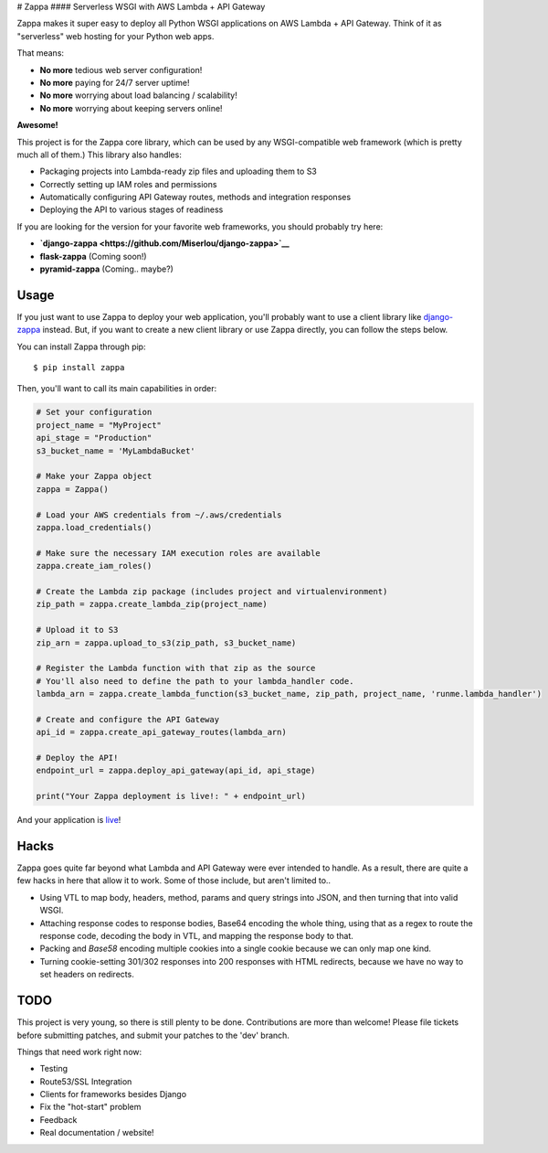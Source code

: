 |Logo placeholder| # Zappa |Build Status| #### Serverless WSGI with AWS
Lambda + API Gateway

Zappa makes it super easy to deploy all Python WSGI applications on AWS
Lambda + API Gateway. Think of it as "serverless" web hosting for your
Python web apps.

That means:

-  **No more** tedious web server configuration!
-  **No more** paying for 24/7 server uptime!
-  **No more** worrying about load balancing / scalability!
-  **No more** worrying about keeping servers online!

**Awesome!**

This project is for the Zappa core library, which can be used by any
WSGI-compatible web framework (which is pretty much all of them.) This
library also handles:

-  Packaging projects into Lambda-ready zip files and uploading them to
   S3
-  Correctly setting up IAM roles and permissions
-  Automatically configuring API Gateway routes, methods and integration
   responses
-  Deploying the API to various stages of readiness

If you are looking for the version for your favorite web frameworks, you
should probably try here:

-  **`django-zappa <https://github.com/Miserlou/django-zappa>`__**
-  **flask-zappa** (Coming soon!)
-  **pyramid-zappa** (Coming.. maybe?)

Usage
=====

If you just want to use Zappa to deploy your web application, you'll
probably want to use a client library like
`django-zappa <https://github.com/Miserlou/django-zappa>`__ instead.
But, if you want to create a new client library or use Zappa directly,
you can follow the steps below.

You can install Zappa through pip:

::

    $ pip install zappa

Then, you'll want to call its main capabilities in order:

.. code:: python


    # Set your configuration
    project_name = "MyProject"
    api_stage = "Production"
    s3_bucket_name = 'MyLambdaBucket'

    # Make your Zappa object
    zappa = Zappa()

    # Load your AWS credentials from ~/.aws/credentials
    zappa.load_credentials()

    # Make sure the necessary IAM execution roles are available
    zappa.create_iam_roles()

    # Create the Lambda zip package (includes project and virtualenvironment)
    zip_path = zappa.create_lambda_zip(project_name)

    # Upload it to S3
    zip_arn = zappa.upload_to_s3(zip_path, s3_bucket_name)

    # Register the Lambda function with that zip as the source
    # You'll also need to define the path to your lambda_handler code.
    lambda_arn = zappa.create_lambda_function(s3_bucket_name, zip_path, project_name, 'runme.lambda_handler')

    # Create and configure the API Gateway
    api_id = zappa.create_api_gateway_routes(lambda_arn)

    # Deploy the API!
    endpoint_url = zappa.deploy_api_gateway(api_id, api_stage)

    print("Your Zappa deployment is live!: " + endpoint_url)

And your application is
`live <https://7k6anj0k99.execute-api.us-east-1.amazonaws.com/prod>`__!

Hacks
=====

Zappa goes quite far beyond what Lambda and API Gateway were ever
intended to handle. As a result, there are quite a few hacks in here
that allow it to work. Some of those include, but aren't limited to..

-  Using VTL to map body, headers, method, params and query strings into
   JSON, and then turning that into valid WSGI.
-  Attaching response codes to response bodies, Base64 encoding the
   whole thing, using that as a regex to route the response code,
   decoding the body in VTL, and mapping the response body to that.
-  Packing and *Base58* encoding multiple cookies into a single cookie
   because we can only map one kind.
-  Turning cookie-setting 301/302 responses into 200 responses with HTML
   redirects, because we have no way to set headers on redirects.

TODO
====

This project is very young, so there is still plenty to be done.
Contributions are more than welcome! Please file tickets before
submitting patches, and submit your patches to the 'dev' branch.

Things that need work right now:

-  Testing
-  Route53/SSL Integration
-  Clients for frameworks besides Django
-  Fix the "hot-start" problem
-  Feedback
-  Real documentation / website!

.. |Logo placeholder| image:: http://i.imgur.com/vLflpND.gif
.. |Build Status| image:: https://travis-ci.org/Miserlou/Zappa.svg
   :target: https://travis-ci.org/Miserlou/Zappa



